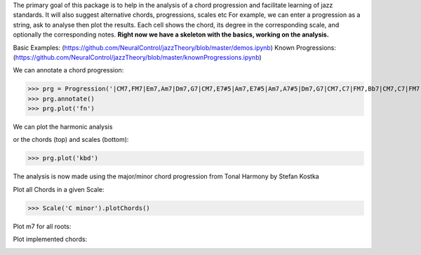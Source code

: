 The primary goal of this package is to help in the analysis of a chord progression and facilitate learning of jazz standards.  
It will also suggest alternative chords, progressions, scales etc     
For example, we can enter a progression as a string, ask to analyse then plot the results.   
Each cell shows the chord, its degree in the corresponding scale, and optionally the corresponding notes.  
**Right now we have a skeleton with the basics, working on the analysis.**

Basic Examples: (https://github.com/NeuralControl/jazzTheory/blob/master/demos.ipynb)
Known Progressions: (https://github.com/NeuralControl/jazzTheory/blob/master/knownProgressions.ipynb)

We can annotate a chord progression:

>>> prg = Progression('|CM7,FM7|Em7,Am7|Dm7,G7|CM7,E7#5|Am7,E7#5|Am7,A7#5|Dm7,G7|CM7,C7|FM7,Bb7|CM7,C7|FM7,Bb7|CM7|F#m7b5,B7|Em7,Bb7|Am7,D7|Dm7,G7|',name='My Romance')
>>> prg.annotate()
>>> prg.plot('fn')

We can plot the harmonic analysis
 .. image:: img/MyRomanceFn.png
    :width: 500pt

or the chords (top) and scales (bottom):

>>> prg.plot('kbd')

.. image:: img/MyRomanceKbd.png
    :width: 500pt

The analysis is now made using the major/minor chord progression from Tonal Harmony by Stefan Kostka

.. image:: img/majKostka.png
    :width: 200pt

.. image:: img/minKostka.png
    :width: 200pt


Plot all Chords in a given Scale:

>>> Scale('C minor').plotChords()

.. image:: img/allChords.png
    :width: 500pt

Plot m7 for all roots:

.. image:: img/allKeys.png
    :width: 500pt

Plot implemented chords:

.. image:: img/implementedChords.png
    :width: 500pt
